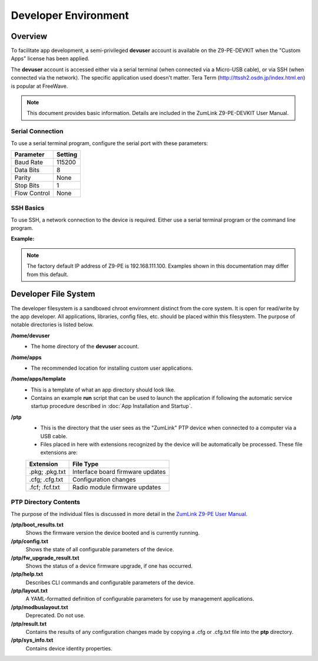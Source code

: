 Developer Environment
=====================

Overview
--------
To facilitate app development, a semi-privileged **devuser** account is available on the Z9-PE-DEVKIT when the "Custom Apps" license has been applied.

The **devuser** account is accessed either via a serial terminal (when connected via a Micro-USB cable), or via SSH (when connected via the network). The specific application used doesn't matter. Tera Term (http://ttssh2.osdn.jp/index.html.en) is popular at FreeWave.

.. note:: This document provides basic information. Details are included in the ZumLink Z9-PE-DEVKIT User Manual.

Serial Connection
~~~~~~~~~~~~~~~~~
To use a serial terminal program, configure the serial port with these parameters:

=============   ===========
**Parameter**   **Setting**
=============   ===========
Baud Rate       115200
Data Bits       8
Parity          None
Stop Bits       1
Flow Control    None
=============   ===========

SSH Basics
~~~~~~~~~~
To use SSH, a network connection to the device is required. Either use a serial terminal program or the command line program.

**Example:**

.. raw:: html

    <pre class="cmdline">
    C:\dev> <b>devuser@192.168.111.100</b>
    devuser@192.168.111.100's password:
    freewave-ib:~$
    </pre>

.. note:: The factory default IP address of Z9-PE is 192.168.111.100. Examples shown in this documentation may differ from this default.

Developer File System
---------------------
The developer filesystem is a sandboxed chroot enviromnent distinct from the core system. It is open for read/write by the app developer. All applications, libraries, config files, etc. should be placed within this filesystem. The purpose of notable directories is listed below.

**/home/devuser**
    * The home directory of the **devuser** account.

**/home/apps**
    * The recommended location for installing custom user applications.

**/home/apps/template**
    * This is a template of what an app directory should look like.
    * Contains an example **run** script that can be used to launch the application if following the automatic service startup procedure described in :doc:`App Installation and Startup`.

**/ptp**
    * This is the directory that the user sees as the "ZumLink" PTP device when connected to a computer via a USB cable.

    * Files placed in here with extensions recognized by the device will be automatically be processed. These file extensions are:

    ==============  ================================
    **Extension**   **File Type**
    --------------  --------------------------------
    .pkg; .pkg.txt  Interface board firmware updates
    .cfg; .cfg.txt  Configuration changes
    .fcf; .fcf.txt  Radio module firmware updates
    ==============  ================================

.. _ptp-directory-contents:

PTP Directory Contents
~~~~~~~~~~~~~~~~~~~~~~
The purpose of the individual files is discussed in more detail in the `ZumLink Z9-PE User Manual <http://support.freewave.com/wp-content/uploads/DRAFT-LUM0076AA-ZumLink-Z9-PE-User-Manual-Rev-Oct-2016-v0.28.pdf>`_.


**/ptp/boot_results.txt**
    Shows the firmware version the device booted and is currently running.

**/ptp/config.txt**
    Shows the state of all configurable parameters of the device.

**/ptp/fw_upgrade_result.txt**
    Shows the status of a device firmware upgrade, if one has occurred.

**/ptp/help.txt**
    Describes CLI commands and configurable parameters of the device.

**/ptp/layout.txt**
    A YAML-formatted definition of configurable parameters for use by management applications.

**/ptp/modbuslayout.txt**
    Deprecated. Do not use.

**/ptp/result.txt**
    Contains the results of any configuration changes made by copying a .cfg or .cfg.txt file into the **ptp** directory.

**/ptp/sys_info.txt**
    Contains device identity properties.

